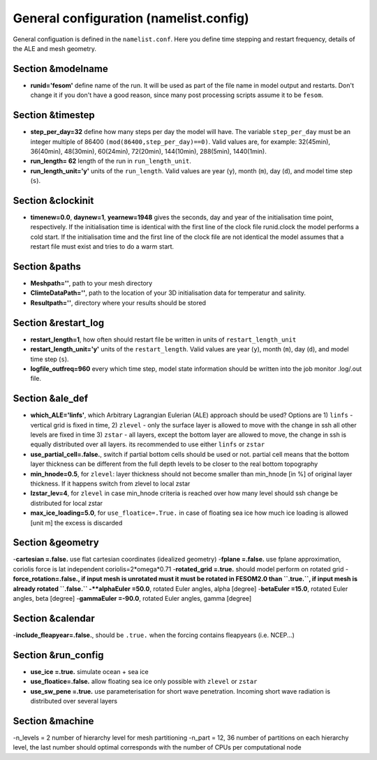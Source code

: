 .. _chap_general_configuration:

General configuration (namelist.config)
***************************************

General configuation is defined in the ``namelist.conf``. Here you define time stepping and restart frequency, details of the ALE and mesh geometry.

Section &modelname
==================

- **runid='fesom'** define name of the run. It will be used as part of the file name in model output and restarts. Don't change it if you don't have a good reason, since many post processing scripts assume it to be ``fesom``.

Section &timestep
=================

- **step_per_day=32** define how many steps per day the model will have. The variable ``step_per_day`` must be an integer multiple of 86400 ``(mod(86400,step_per_day)==0)``. Valid values are, for example: 32(45min), 36(40min), 48(30min), 60(24min), 72(20min), 144(10min), 288(5min), 1440(1min).
- **run_length= 62** length of the run in ``run_length_unit``.
- **run_length_unit='y'** units of the ``run_length``. Valid values are year (``y``), month (``m``), day (``d``), and model time step (``s``).

Section &clockinit
==================

- **timenew=0.0**, **daynew=1**, **yearnew=1948** gives the seconds, day and year of the initialisation time point, respectively. If the initialisation time is identical with the first line of the clock file runid.clock the model performs a cold start. If the initialisation time and the first line of the clock file are not identical the model assumes that a restart file must exist and tries to do a warm start.


Section &paths
==============

- **Meshpath=''**, path to your mesh directory
- **ClimteDataPath=''**, path to the location of your 3D initialisation data for temperatur and salinity. 
- **Resultpath=''**, directory where your results should be stored


Section &restart_log
====================

- **restart_length=1**, how often should restart file be written in units of  ``restart_length_unit``
- **restart_length_unit='y'** units of the ``restart_length``. Valid values are year (``y``), month (``m``), day (``d``), and model time step (``s``).
- **logfile_outfreq=960** every which time step, model state information should be written into the job monitor .log/.out file.


Section &ale_def
================

- **which_ALE='linfs'**, which Arbitrary Lagrangian Eulerian (ALE) approach should be used? Options are 1) ``linfs`` - vertical grid is fixed in time, 2) ``zlevel`` - only the surface layer is allowed to move with the change in ssh all other levels are fixed in time 3) ``zstar`` - all layers, except the bottom layer are allowed to move, the change in ssh is equally distributed over all layers. its recommended to use either ``linfs`` or ``zstar``
- **use_partial_cell=.false.**, switch if partial bottom cells should be used or not. partial cell means that the bottom layer thickness can be different from the full depth levels to be closer to the real bottom topography
- **min_hnode=0.5**, for ``zlevel``: layer thickness should not become smaller than min_hnode [in %] of original layer thickness. If it happens switch from zlevel to local zstar
- **lzstar_lev=4**, for ``zlevel``  in case min_hnode criteria is reached over how many level should ssh change be distributed for local zstar
- **max_ice_loading=5.0**, for ``use_floatice=.True.`` in case of floating sea ice how much ice loading is allowed [unit m] the excess is discarded

Section &geometry
=================

-**cartesian     =.false.** use flat cartesian coordinates (idealized geometry)
-**fplane        =.false.** use fplane approximation, coriolis force is lat independent coriolis=2*omega*0.71
-**rotated_grid  =.true.** should model perform on rotated grid 
-**force_rotation=.false., if input mesh is unrotated must it must be rotated in FESOM2.0 than ``.true.``, if input mesh is already rotated ``.false.``
-**alphaEuler    =50.0**, rotated Euler angles, alpha [degree]
-**betaEuler     =15.0**, rotated Euler angles, beta [degree]
-**gammaEuler    =-90.0**, rotated Euler angles, gamma [degree]


Section &calendar
=================

-**include_fleapyear=.false.**, should be ``.true.`` when the forcing contains fleapyears (i.e. NCEP...)


Section &run_config
===================

- **use_ice     =.true.** simulate ocean + sea ice
- **use_floatice=.false.** allow floating sea ice only possible with ``zlevel`` or ``zstar``
- **use_sw_pene =.true.** use parameterisation for short wave penetration. Incoming short wave radiation is distributed over several layers




Section &machine
================

-n_levels = 2 number of hierarchy level for mesh partitioning
-n_part   = 12, 36 number of partitions on each hierarchy level, the last number should optimal corresponds with the number of CPUs per computational node




